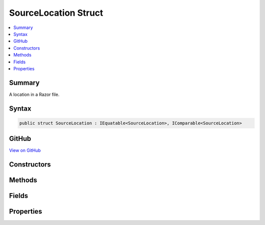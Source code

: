 

SourceLocation Struct
=====================



.. contents:: 
   :local:



Summary
-------

A location in a Razor file.











Syntax
------

.. code-block:: csharp

   public struct SourceLocation : IEquatable<SourceLocation>, IComparable<SourceLocation>





GitHub
------

`View on GitHub <https://github.com/aspnet/apidocs/blob/master/aspnet/razor/src/Microsoft.AspNet.Razor/SourceLocation.cs>`_





.. dn:structure:: Microsoft.AspNet.Razor.SourceLocation

Constructors
------------

.. dn:structure:: Microsoft.AspNet.Razor.SourceLocation
    :noindex:
    :hidden:

    
    .. dn:constructor:: Microsoft.AspNet.Razor.SourceLocation.SourceLocation(System.Int32, System.Int32, System.Int32)
    
        
    
        Initializes a new instance of :any:`Microsoft.AspNet.Razor.SourceLocation`\.
    
        
        
        
        :param absoluteIndex: The absolute index.
        
        :type absoluteIndex: System.Int32
        
        
        :param lineIndex: The line index.
        
        :type lineIndex: System.Int32
        
        
        :param characterIndex: The character index.
        
        :type characterIndex: System.Int32
    
        
        .. code-block:: csharp
    
           public SourceLocation(int absoluteIndex, int lineIndex, int characterIndex)
    
    .. dn:constructor:: Microsoft.AspNet.Razor.SourceLocation.SourceLocation(System.String, System.Int32, System.Int32, System.Int32)
    
        
    
        Initializes a new instance of :any:`Microsoft.AspNet.Razor.SourceLocation`\.
    
        
        
        
        :param filePath: The file path.
        
        :type filePath: System.String
        
        
        :param absoluteIndex: The absolute index.
        
        :type absoluteIndex: System.Int32
        
        
        :param lineIndex: The line index.
        
        :type lineIndex: System.Int32
        
        
        :param characterIndex: The character index.
        
        :type characterIndex: System.Int32
    
        
        .. code-block:: csharp
    
           public SourceLocation(string filePath, int absoluteIndex, int lineIndex, int characterIndex)
    

Methods
-------

.. dn:structure:: Microsoft.AspNet.Razor.SourceLocation
    :noindex:
    :hidden:

    
    .. dn:method:: Microsoft.AspNet.Razor.SourceLocation.Advance(Microsoft.AspNet.Razor.SourceLocation, System.String)
    
        
    
        Advances the :any:`Microsoft.AspNet.Razor.SourceLocation` by the length of the ``text``.
    
        
        
        
        :param left: The  to advance.
        
        :type left: Microsoft.AspNet.Razor.SourceLocation
        
        
        :param text: The  to advance  by.
        
        :type text: System.String
        :rtype: Microsoft.AspNet.Razor.SourceLocation
        :return: The advanced <see cref="T:Microsoft.AspNet.Razor.SourceLocation" />.
    
        
        .. code-block:: csharp
    
           public static SourceLocation Advance(SourceLocation left, string text)
    
    .. dn:method:: Microsoft.AspNet.Razor.SourceLocation.CompareTo(Microsoft.AspNet.Razor.SourceLocation)
    
        
        
        
        :type other: Microsoft.AspNet.Razor.SourceLocation
        :rtype: System.Int32
    
        
        .. code-block:: csharp
    
           public int CompareTo(SourceLocation other)
    
    .. dn:method:: Microsoft.AspNet.Razor.SourceLocation.Equals(Microsoft.AspNet.Razor.SourceLocation)
    
        
        
        
        :type other: Microsoft.AspNet.Razor.SourceLocation
        :rtype: System.Boolean
    
        
        .. code-block:: csharp
    
           public bool Equals(SourceLocation other)
    
    .. dn:method:: Microsoft.AspNet.Razor.SourceLocation.Equals(System.Object)
    
        
        
        
        :type obj: System.Object
        :rtype: System.Boolean
    
        
        .. code-block:: csharp
    
           public override bool Equals(object obj)
    
    .. dn:method:: Microsoft.AspNet.Razor.SourceLocation.GetHashCode()
    
        
        :rtype: System.Int32
    
        
        .. code-block:: csharp
    
           public override int GetHashCode()
    
    .. dn:method:: Microsoft.AspNet.Razor.SourceLocation.ToString()
    
        
        :rtype: System.String
    
        
        .. code-block:: csharp
    
           public override string ToString()
    

Fields
------

.. dn:structure:: Microsoft.AspNet.Razor.SourceLocation
    :noindex:
    :hidden:

    
    .. dn:field:: Microsoft.AspNet.Razor.SourceLocation.Undefined
    
        
    
        An undefined :any:`Microsoft.AspNet.Razor.SourceLocation`\.
    
        
    
        
        .. code-block:: csharp
    
           public static readonly SourceLocation Undefined
    
    .. dn:field:: Microsoft.AspNet.Razor.SourceLocation.Zero
    
        
    
        A :any:`Microsoft.AspNet.Razor.SourceLocation` with :dn:prop:`Microsoft.AspNet.Razor.SourceLocation.AbsoluteIndex`\, :dn:prop:`Microsoft.AspNet.Razor.SourceLocation.LineIndex`\, and 
        :dn:prop:`Microsoft.AspNet.Razor.SourceLocation.CharacterIndex` initialized to 0.
    
        
    
        
        .. code-block:: csharp
    
           public static readonly SourceLocation Zero
    

Properties
----------

.. dn:structure:: Microsoft.AspNet.Razor.SourceLocation
    :noindex:
    :hidden:

    
    .. dn:property:: Microsoft.AspNet.Razor.SourceLocation.AbsoluteIndex
    
        
        :rtype: System.Int32
    
        
        .. code-block:: csharp
    
           public int AbsoluteIndex { get; set; }
    
    .. dn:property:: Microsoft.AspNet.Razor.SourceLocation.CharacterIndex
    
        
        :rtype: System.Int32
    
        
        .. code-block:: csharp
    
           public int CharacterIndex { get; set; }
    
    .. dn:property:: Microsoft.AspNet.Razor.SourceLocation.FilePath
    
        
    
        Path of the file.
    
        
        :rtype: System.String
    
        
        .. code-block:: csharp
    
           public string FilePath { get; set; }
    
    .. dn:property:: Microsoft.AspNet.Razor.SourceLocation.LineIndex
    
        
    
        Gets the 1-based index of the line referred to by this Source Location.
    
        
        :rtype: System.Int32
    
        
        .. code-block:: csharp
    
           public int LineIndex { get; set; }
    

